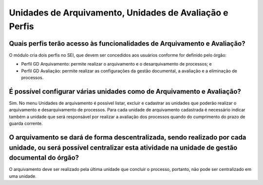 Unidades de Arquivamento, Unidades de Avaliação e Perfis
========================================================

Quais perfis terão acesso às funcionalidades de Arquivamento e Avaliação?
-------------------------------------------------------------------------

O módulo cria dois perfis no SEI, que devem ser concedidos aos usuários conforme for definido pelo órgão:

* Perfil GD Arquivamento: permite realizar o arquivamento e o desarquivamento de processos; e
* Perfil GD Avaliação: permite realizar as configurações da gestão documental, a avaliação e a eliminação de processos.

É possível configurar várias unidades como de Arquivamento e Avaliação?
-----------------------------------------------------------------------

Sim. No menu Unidades de arquivamento é possível listar, excluir e cadastrar as unidades que poderão realizar o arquivamento e desarquivamento de processos. Para cada unidade de arquivamento cadastrada é necessário indicar também a unidade que será responsável por realizar a avaliação dos processos quando do cumprimento do prazo de guarda corrente.

O arquivamento se dará de forma descentralizada, sendo realizado por cada unidade, ou será possível centralizar esta atividade na unidade de gestão documental do órgão?
------------------------------------------------------------------------------------------------------------------------------------------------------------------------

O arquivamento deve ser realizado pela última unidade que concluir o processo, portanto, não pode ser centralizado em uma unidade.

